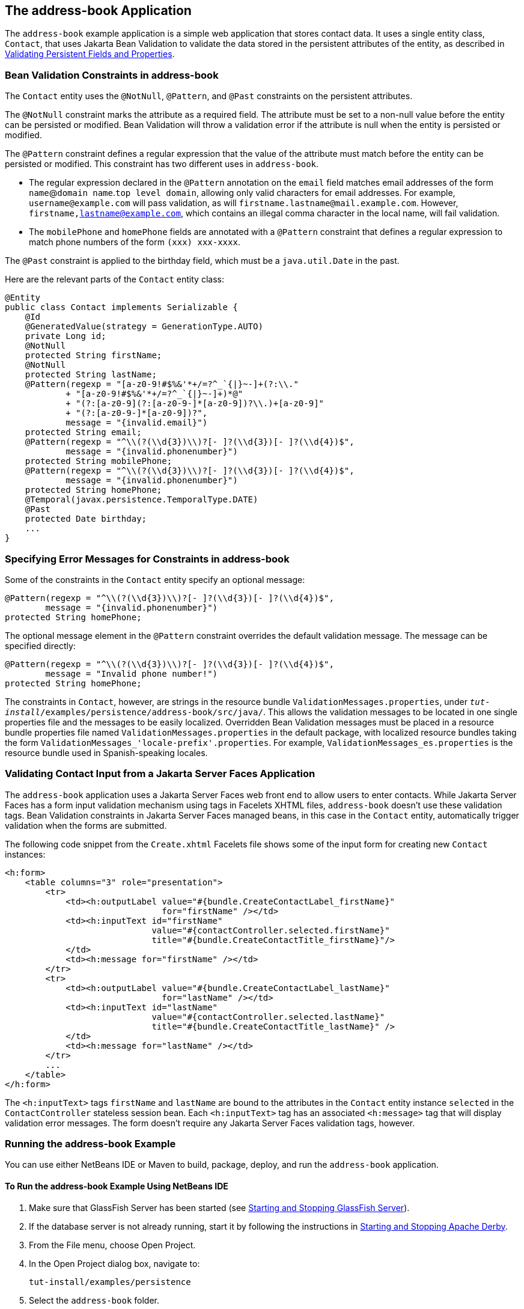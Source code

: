 [[GKANQ]][[the-address-book-application]]

== The address-book Application

The `address-book` example application is a simple web application that
stores contact data. It uses a single entity class, `Contact`, that uses
Jakarta Bean Validation to validate the
data stored in the persistent attributes of the entity, as described in
link:#GKAHQ[Validating Persistent Fields and
Properties].

[[GKAOJ]][[bean-validation-constraints-in-address-book]]

=== Bean Validation Constraints in address-book

The `Contact` entity uses the `@NotNull`, `@Pattern`, and `@Past`
constraints on the persistent attributes.

The `@NotNull` constraint marks the attribute as a required field. The
attribute must be set to a non-null value before the entity can be
persisted or modified. Bean Validation will throw a validation error if
the attribute is null when the entity is persisted or modified.

The `@Pattern` constraint defines a regular expression that the value of
the attribute must match before the entity can be persisted or modified.
This constraint has two different uses in `address-book`.

* The regular expression declared in the `@Pattern` annotation on the
`email` field matches email addresses of the form `name`@`domain
name`.`top level domain`, allowing only valid characters for email
addresses. For example, `username@example.com` will pass validation, as
will `firstname.lastname@mail.example.com`. However,
`firstname,lastname@example.com`, which contains an illegal comma
character in the local name, will fail validation.
* The `mobilePhone` and `homePhone` fields are annotated with a
`@Pattern` constraint that defines a regular expression to match phone
numbers of the form `(xxx) xxx-xxxx`.

The `@Past` constraint is applied to the birthday field, which must be a
`java.util.Date` in the past.

Here are the relevant parts of the `Contact` entity class:

[source,java]
----
@Entity
public class Contact implements Serializable {
    @Id
    @GeneratedValue(strategy = GenerationType.AUTO)
    private Long id;
    @NotNull
    protected String firstName;
    @NotNull
    protected String lastName;
    @Pattern(regexp = "[a-z0-9!#$%&'*+/=?^_`{|}~-]+(?:\\."
            + "[a-z0-9!#$%&'*+/=?^_`{|}~-]+)*@"
            + "(?:[a-z0-9](?:[a-z0-9-]*[a-z0-9])?\\.)+[a-z0-9]"
            + "(?:[a-z0-9-]*[a-z0-9])?",
            message = "{invalid.email}")
    protected String email;
    @Pattern(regexp = "^\\(?(\\d{3})\\)?[- ]?(\\d{3})[- ]?(\\d{4})$",
            message = "{invalid.phonenumber}")
    protected String mobilePhone;
    @Pattern(regexp = "^\\(?(\\d{3})\\)?[- ]?(\\d{3})[- ]?(\\d{4})$",
            message = "{invalid.phonenumber}")
    protected String homePhone;
    @Temporal(javax.persistence.TemporalType.DATE)
    @Past
    protected Date birthday;
    ...
}
----

[[GKANL]][[specifying-error-messages-for-constraints-in-address-book]]

=== Specifying Error Messages for Constraints in address-book

Some of the constraints in the `Contact` entity specify an optional
message:

[source,java]
----
@Pattern(regexp = "^\\(?(\\d{3})\\)?[- ]?(\\d{3})[- ]?(\\d{4})$",
        message = "{invalid.phonenumber}")
protected String homePhone;
----

The optional message element in the `@Pattern` constraint overrides the
default validation message. The message can be specified directly:

[source,java]
----
@Pattern(regexp = "^\\(?(\\d{3})\\)?[- ]?(\\d{3})[- ]?(\\d{4})$",
        message = "Invalid phone number!")
protected String homePhone;
----

The constraints in `Contact`, however, are strings in the resource
bundle `ValidationMessages.properties`, under
`_tut-install_/examples/persistence/address-book/src/java/`. This allows
the validation messages to be located in one single properties file and
the messages to be easily localized. Overridden Bean Validation messages
must be placed in a resource bundle properties file named
`ValidationMessages.properties` in the default package, with localized
resource bundles taking the form
`ValidationMessages_'locale-prefix'.properties`. For example,
`ValidationMessages_es.properties` is the resource bundle used in
Spanish-speaking locales.

[[GKAON]][[validating-contact-input-from-a-javaserver-faces-application]]

=== Validating Contact Input from a Jakarta Server Faces Application

The `address-book` application uses a Jakarta Server Faces web front end to
allow users to enter contacts. While Jakarta Server Faces has a form input
validation mechanism using tags in Facelets XHTML files, `address-book`
doesn't use these validation tags. Bean Validation constraints in
Jakarta Server Faces managed beans, in this case in the `Contact` entity,
automatically trigger validation when the forms are submitted.

The following code snippet from the `Create.xhtml` Facelets file shows
some of the input form for creating new `Contact` instances:

[source,xml]
----
<h:form>
    <table columns="3" role="presentation">
        <tr>
            <td><h:outputLabel value="#{bundle.CreateContactLabel_firstName}"
                               for="firstName" /></td>
            <td><h:inputText id="firstName"
                             value="#{contactController.selected.firstName}"
                             title="#{bundle.CreateContactTitle_firstName}"/>
            </td>
            <td><h:message for="firstName" /></td>
        </tr>
        <tr>
            <td><h:outputLabel value="#{bundle.CreateContactLabel_lastName}"
                               for="lastName" /></td>
            <td><h:inputText id="lastName"
                             value="#{contactController.selected.lastName}"
                             title="#{bundle.CreateContactTitle_lastName}" />
            </td>
            <td><h:message for="lastName" /></td>
        </tr>
        ...
    </table>
</h:form>
----

The `<h:inputText>` tags `firstName` and `lastName` are bound to the
attributes in the `Contact` entity instance `selected` in the
`ContactController` stateless session bean. Each `<h:inputText>` tag has
an associated `<h:message>` tag that will display validation error
messages. The form doesn't require any Jakarta Server Faces validation tags,
however.

[[GKAOP]][[running-the-address-book-example]]

=== Running the address-book Example

You can use either NetBeans IDE or Maven to build, package, deploy, and
run the `address-book` application.

[[GKAOD]][[to-run-the-address-book-example-using-netbeans-ide]]

==== To Run the address-book Example Using NetBeans IDE

1.  Make sure that GlassFish Server has been started (see
link:#BNADI[Starting and Stopping GlassFish
Server]).
2.  If the database server is not already running, start it by following
the instructions in link:#BNADK[Starting and
Stopping Apache Derby].
3.  From the File menu, choose Open Project.
4.  In the Open Project dialog box, navigate to:
+
[source,java]
----
tut-install/examples/persistence
----
5.  Select the `address-book` folder.
6.  Click Open Project.
7.  In the Projects tab, right-click the `address-book` project and
select Run.
+
After the application has been deployed, a web browser window appears at
the following URL:
+
[source,java]
----
http://localhost:8080/address-book/
----
8.  Click Show All Contact Items, then Create New Contact. Enter values
in the fields; then click Save.
+
If any of the values entered violate the constraints in `Contact`, an
error message will appear in red beside the field with the incorrect
values.

[[GKANZ]][[to-run-the-address-book-example-using-maven]]

==== To Run the address-book Example Using Maven

1.  Make sure that GlassFish Server has been started (see
link:#BNADI[Starting and Stopping GlassFish
Server]).
2.  If the database server is not already running, start it by following
the instructions in link:#BNADK[Starting and
Stopping Apache Derby].
3.  In a terminal window, go to:
+
[source,java]
----
tut-install/examples/persistence/address-book/
----
4.  Enter the following command:
+
[source,java]
----
mvn install
----
+
This will compile and assemble the `address-book` application into a
WAR. The WAR file is then deployed to GlassFish Server.
5.  Open a web browser window and enter the following URL:
+
[source,java]
----
http://localhost:8080/address-book/
----
6.  Click Show All Contact Items, then Create New Contact. Enter values
in the fields; then click Save.
+
If any of the values entered violate the constraints in `Contact`, an
error message will appear in red beside the field with the incorrect
values.
